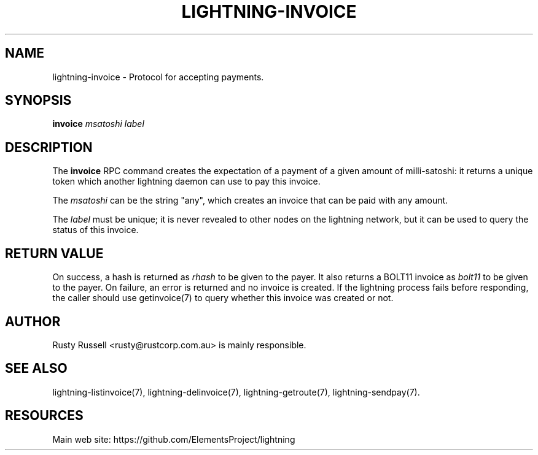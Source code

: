 '\" t
.\"     Title: lightning-invoice
.\"    Author: [see the "AUTHOR" section]
.\" Generator: DocBook XSL Stylesheets v1.79.1 <http://docbook.sf.net/>
.\"      Date: 01/10/2018
.\"    Manual: \ \&
.\"    Source: \ \&
.\"  Language: English
.\"
.TH "LIGHTNING\-INVOICE" "7" "01/10/2018" "\ \&" "\ \&"
.\" -----------------------------------------------------------------
.\" * Define some portability stuff
.\" -----------------------------------------------------------------
.\" ~~~~~~~~~~~~~~~~~~~~~~~~~~~~~~~~~~~~~~~~~~~~~~~~~~~~~~~~~~~~~~~~~
.\" http://bugs.debian.org/507673
.\" http://lists.gnu.org/archive/html/groff/2009-02/msg00013.html
.\" ~~~~~~~~~~~~~~~~~~~~~~~~~~~~~~~~~~~~~~~~~~~~~~~~~~~~~~~~~~~~~~~~~
.ie \n(.g .ds Aq \(aq
.el       .ds Aq '
.\" -----------------------------------------------------------------
.\" * set default formatting
.\" -----------------------------------------------------------------
.\" disable hyphenation
.nh
.\" disable justification (adjust text to left margin only)
.ad l
.\" -----------------------------------------------------------------
.\" * MAIN CONTENT STARTS HERE *
.\" -----------------------------------------------------------------
.SH "NAME"
lightning-invoice \- Protocol for accepting payments\&.
.SH "SYNOPSIS"
.sp
\fBinvoice\fR \fImsatoshi\fR \fIlabel\fR
.SH "DESCRIPTION"
.sp
The \fBinvoice\fR RPC command creates the expectation of a payment of a given amount of milli\-satoshi: it returns a unique token which another lightning daemon can use to pay this invoice\&.
.sp
The \fImsatoshi\fR can be the string "any", which creates an invoice that can be paid with any amount\&.
.sp
The \fIlabel\fR must be unique; it is never revealed to other nodes on the lightning network, but it can be used to query the status of this invoice\&.
.SH "RETURN VALUE"
.sp
On success, a hash is returned as \fIrhash\fR to be given to the payer\&. It also returns a BOLT11 invoice as \fIbolt11\fR to be given to the payer\&. On failure, an error is returned and no invoice is created\&. If the lightning process fails before responding, the caller should use getinvoice(7) to query whether this invoice was created or not\&.
.SH "AUTHOR"
.sp
Rusty Russell <rusty@rustcorp\&.com\&.au> is mainly responsible\&.
.SH "SEE ALSO"
.sp
lightning\-listinvoice(7), lightning\-delinvoice(7), lightning\-getroute(7), lightning\-sendpay(7)\&.
.SH "RESOURCES"
.sp
Main web site: https://github\&.com/ElementsProject/lightning
